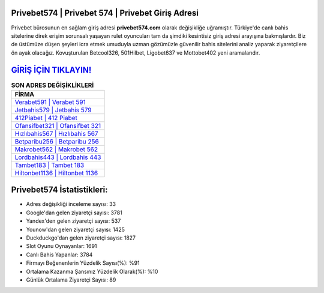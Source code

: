 ﻿Privebet574 | Privebet 574 | Privebet Giriş Adresi
===================================

.. image:: images/privebet-giris.jpg
   :width: 600
   
Privebet bürosunun en sağlam giriş adresi **privebet574.com** olarak değişikliğe uğramıştır. Türkiye'de canlı bahis sitelerine direk erişim sorunsalı yaşayan rulet oyuncuları tam da şimdiki kesintisiz giriş adresi arayışına bakmışlardır. Biz de üstümüze düşen şeyleri icra etmek umuduyla uzman gözümüzle güvenilir bahis sitelerini analiz yaparak ziyaretçilere ön ayak olacağız. Kovuşturulan Betcool326, 501Hilbet, Ligobet637 ve Mottobet402 yeni aramalarıdır.

`GİRİŞ İÇİN TIKLAYIN! <https://urlday.cc/git>`_
==============

.. list-table:: **SON ADRES DEĞİŞİKLİKLERİ**
   :widths: 100
   :header-rows: 1

   * - FİRMA
   * - `Verabet591 | Verabet 591 <verabet591-verabet-591-verabet-giris-adresi.html>`_
   * - `Jetbahis579 | Jetbahis 579 <jetbahis579-jetbahis-579-jetbahis-giris-adresi.html>`_
   * - `412Piabet | 412 Piabet <412piabet-412-piabet-piabet-giris-adresi.html>`_	 
   * - `Ofansifbet321 | Ofansifbet 321 <ofansifbet321-ofansifbet-321-ofansifbet-giris-adresi.html>`_	 
   * - `Hızlıbahis567 | Hızlıbahis 567 <hizlibahis567-hizlibahis-567-hizlibahis-giris-adresi.html>`_ 
   * - `Betparibu256 | Betparibu 256 <betparibu256-betparibu-256-betparibu-giris-adresi.html>`_
   * - `Makrobet562 | Makrobet 562 <makrobet562-makrobet-562-makrobet-giris-adresi.html>`_	 
   * - `Lordbahis443 | Lordbahis 443 <lordbahis443-lordbahis-443-lordbahis-giris-adresi.html>`_
   * - `Tambet183 | Tambet 183 <tambet183-tambet-183-tambet-giris-adresi.html>`_
   * - `Hiltonbet1136 | Hiltonbet 1136 <hiltonbet1136-hiltonbet-1136-hiltonbet-giris-adresi.html>`_
	 
Privebet574 İstatistikleri:
===================================	 
* Adres değişikliği inceleme sayısı: 33
* Google'dan gelen ziyaretçi sayısı: 3781
* Yandex'den gelen ziyaretçi sayısı: 537
* Younow'dan gelen ziyaretçi sayısı: 1425
* Duckduckgo'dan gelen ziyaretçi sayısı: 1827
* Slot Oyunu Oynayanlar: 1691
* Canlı Bahis Yapanlar: 3784
* Firmayı Beğenenlerin Yüzdelik Sayısı(%): %91
* Ortalama Kazanma Şansınız Yüzdelik Olarak(%): %10
* Günlük Ortalama Ziyaretçi Sayısı: 89
